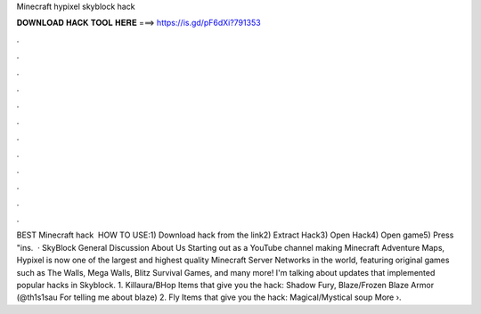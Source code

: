 Minecraft hypixel skyblock hack

𝐃𝐎𝐖𝐍𝐋𝐎𝐀𝐃 𝐇𝐀𝐂𝐊 𝐓𝐎𝐎𝐋 𝐇𝐄𝐑𝐄 ===> https://is.gd/pF6dXi?791353

.

.

.

.

.

.

.

.

.

.

.

.

BEST Minecraft hack ️  HOW TO USE:1) Download hack from the link2) Extract Hack3) Open Hack4) Open game5) Press "ins.  · SkyBlock General Discussion About Us Starting out as a YouTube channel making Minecraft Adventure Maps, Hypixel is now one of the largest and highest quality Minecraft Server Networks in the world, featuring original games such as The Walls, Mega Walls, Blitz Survival Games, and many more! I'm talking about updates that implemented popular hacks in Skyblock. 1. Killaura/BHop Items that give you the hack: Shadow Fury, Blaze/Frozen Blaze Armor (@th1s1sau For telling me about blaze) 2. Fly Items that give you the hack: Magical/Mystical soup More ›.